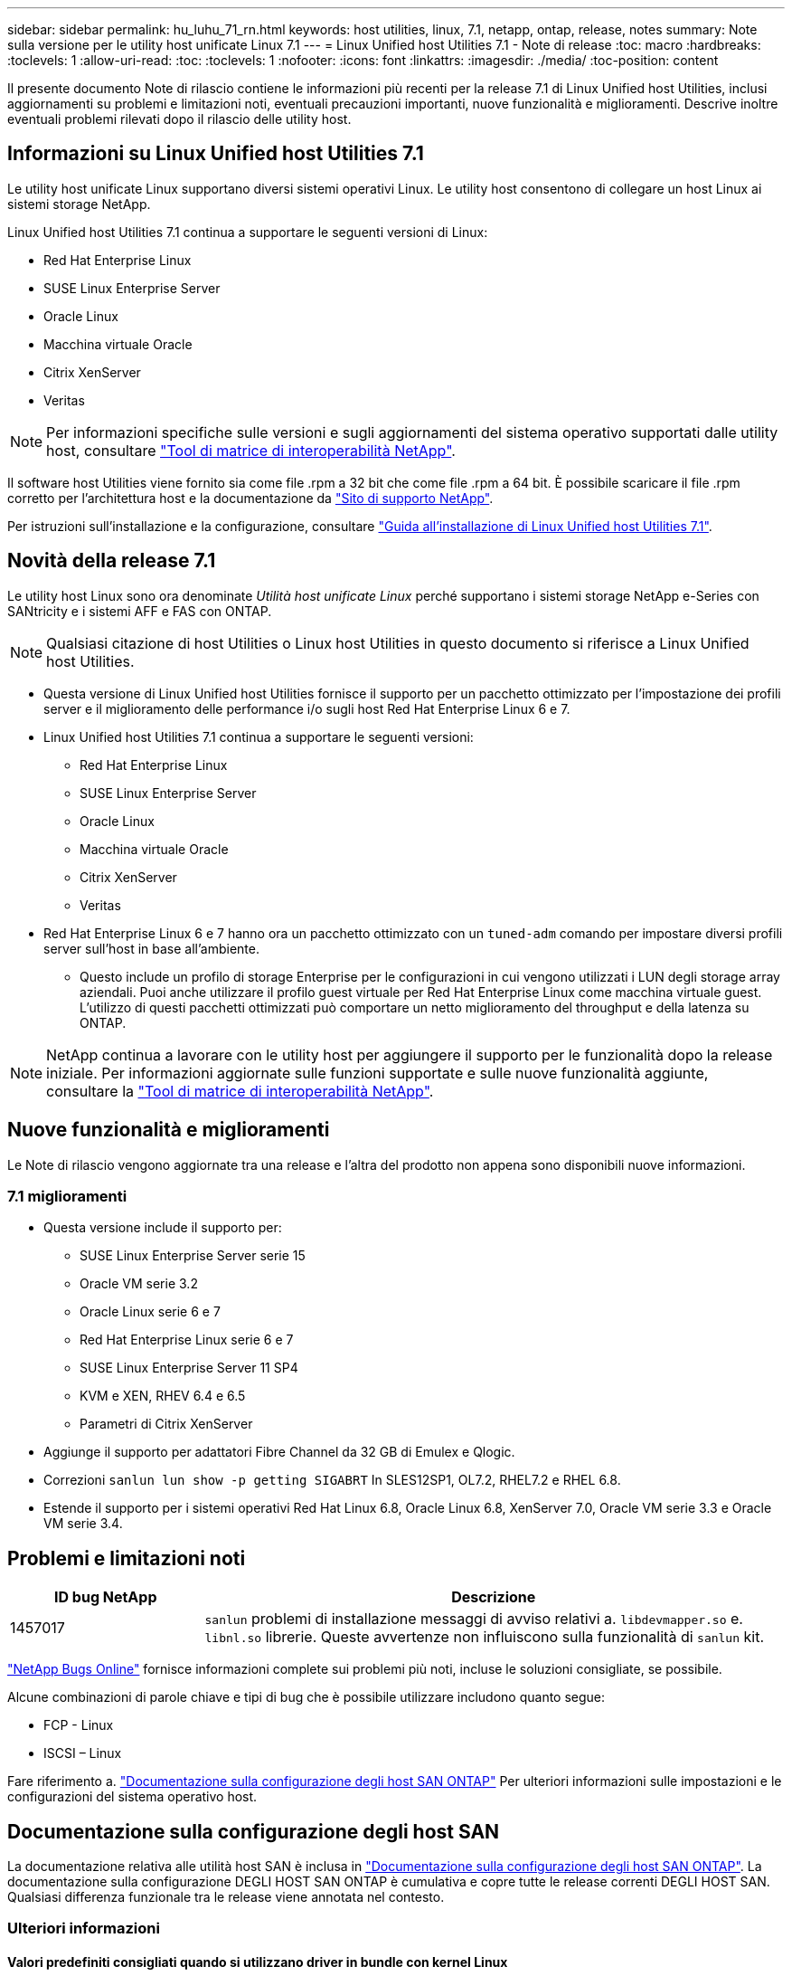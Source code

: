 ---
sidebar: sidebar 
permalink: hu_luhu_71_rn.html 
keywords: host utilities, linux, 7.1, netapp, ontap, release, notes 
summary: Note sulla versione per le utility host unificate Linux 7.1 
---
= Linux Unified host Utilities 7.1 - Note di release
:toc: macro
:hardbreaks:
:toclevels: 1
:allow-uri-read: 
:toc: 
:toclevels: 1
:nofooter: 
:icons: font
:linkattrs: 
:imagesdir: ./media/
:toc-position: content


[role="lead"]
Il presente documento Note di rilascio contiene le informazioni più recenti per la release 7.1 di Linux Unified host Utilities, inclusi aggiornamenti su problemi e limitazioni noti, eventuali precauzioni importanti, nuove funzionalità e miglioramenti. Descrive inoltre eventuali problemi rilevati dopo il rilascio delle utility host.



== Informazioni su Linux Unified host Utilities 7.1

Le utility host unificate Linux supportano diversi sistemi operativi Linux. Le utility host consentono di collegare un host Linux ai sistemi storage NetApp.

Linux Unified host Utilities 7.1 continua a supportare le seguenti versioni di Linux:

* Red Hat Enterprise Linux
* SUSE Linux Enterprise Server
* Oracle Linux
* Macchina virtuale Oracle
* Citrix XenServer
* Veritas



NOTE: Per informazioni specifiche sulle versioni e sugli aggiornamenti del sistema operativo supportati dalle utility host, consultare link:https://mysupport.netapp.com/matrix/imt.jsp?components=65623;64703;&solution=1&isHWU&src=IMT["Tool di matrice di interoperabilità NetApp"^].

Il software host Utilities viene fornito sia come file .rpm a 32 bit che come file .rpm a 64 bit. È possibile scaricare il file .rpm corretto per l'architettura host e la documentazione da link:https://mysupport.netapp.com/site/["Sito di supporto NetApp"^].

Per istruzioni sull'installazione e la configurazione, consultare link:https://docs.netapp.com/us-en/ontap-sanhost/hu_luhu_71.html["Guida all'installazione di Linux Unified host Utilities 7.1"].



== Novità della release 7.1

Le utility host Linux sono ora denominate _Utilità host unificate Linux_ perché supportano i sistemi storage NetApp e-Series con SANtricity e i sistemi AFF e FAS con ONTAP.


NOTE: Qualsiasi citazione di host Utilities o Linux host Utilities in questo documento si riferisce a Linux Unified host Utilities.

* Questa versione di Linux Unified host Utilities fornisce il supporto per un pacchetto ottimizzato per l'impostazione dei profili server e il miglioramento delle performance i/o sugli host Red Hat Enterprise Linux 6 e 7.
* Linux Unified host Utilities 7.1 continua a supportare le seguenti versioni:
+
** Red Hat Enterprise Linux
** SUSE Linux Enterprise Server
** Oracle Linux
** Macchina virtuale Oracle
** Citrix XenServer
** Veritas


* Red Hat Enterprise Linux 6 e 7 hanno ora un pacchetto ottimizzato con un `tuned-adm` comando per impostare diversi profili server sull'host in base all'ambiente.
+
** Questo include un profilo di storage Enterprise per le configurazioni in cui vengono utilizzati i LUN degli storage array aziendali. Puoi anche utilizzare il profilo guest virtuale per Red Hat Enterprise Linux come macchina virtuale guest. L'utilizzo di questi pacchetti ottimizzati può comportare un netto miglioramento del throughput e della latenza su ONTAP.





NOTE: NetApp continua a lavorare con le utility host per aggiungere il supporto per le funzionalità dopo la release iniziale. Per informazioni aggiornate sulle funzioni supportate e sulle nuove funzionalità aggiunte, consultare la link:https://mysupport.netapp.com/matrix/imt.jsp?components=65623;64703;&solution=1&isHWU&src=IMT["Tool di matrice di interoperabilità NetApp"^].



== Nuove funzionalità e miglioramenti

Le Note di rilascio vengono aggiornate tra una release e l'altra del prodotto non appena sono disponibili nuove informazioni.



=== 7.1 miglioramenti

* Questa versione include il supporto per:
+
** SUSE Linux Enterprise Server serie 15
** Oracle VM serie 3.2
** Oracle Linux serie 6 e 7
** Red Hat Enterprise Linux serie 6 e 7
** SUSE Linux Enterprise Server 11 SP4
** KVM e XEN, RHEV 6.4 e 6.5
** Parametri di Citrix XenServer


* Aggiunge il supporto per adattatori Fibre Channel da 32 GB di Emulex e Qlogic.
* Correzioni `sanlun lun show -p getting SIGABRT` In SLES12SP1, OL7.2, RHEL7.2 e RHEL 6.8.
* Estende il supporto per i sistemi operativi Red Hat Linux 6.8, Oracle Linux 6.8, XenServer 7.0, Oracle VM serie 3.3 e Oracle VM serie 3.4.




== Problemi e limitazioni noti

[cols="10, 30"]
|===
| ID bug NetApp | Descrizione 


| 1457017 |  `sanlun` problemi di installazione messaggi di avviso relativi a. `libdevmapper.so` e. `libnl.so` librerie. Queste avvertenze non influiscono sulla funzionalità di `sanlun` kit. 
|===
link:https://mysupport.netapp.com/site/bugs-online/product["NetApp Bugs Online"] fornisce informazioni complete sui problemi più noti, incluse le soluzioni consigliate, se possibile.

Alcune combinazioni di parole chiave e tipi di bug che è possibile utilizzare includono quanto segue:

* FCP - Linux
* ISCSI – Linux


Fare riferimento a. link:https://docs.netapp.com/us-en/ontap-sanhost/index.html["Documentazione sulla configurazione degli host SAN ONTAP"] Per ulteriori informazioni sulle impostazioni e le configurazioni del sistema operativo host.



== Documentazione sulla configurazione degli host SAN

La documentazione relativa alle utilità host SAN è inclusa in link:https://docs.netapp.com/us-en/ontap-sanhost/index.html["Documentazione sulla configurazione degli host SAN ONTAP"]. La documentazione sulla configurazione DEGLI HOST SAN ONTAP è cumulativa e copre tutte le release correnti DEGLI HOST SAN. Qualsiasi differenza funzionale tra le release viene annotata nel contesto.



=== Ulteriori informazioni



==== Valori predefiniti consigliati quando si utilizzano driver in bundle con kernel Linux

Quando si imposta un ambiente FC che utilizza i driver nativi della posta in arrivo forniti con il kernel Linux, è possibile utilizzare i valori predefiniti per i driver. Negli ambienti iSCSI in cui si utilizza un software per soluzioni iSCSI, è necessario impostare manualmente alcuni valori consigliati in base alla versione del sistema operativo in uso.



== Dove trovare la documentazione del prodotto e altre informazioni

È possibile accedere alla documentazione di tutti i prodotti NetApp e trovare altre risorse informative sui prodotti, come report tecnici e white paper, nella pagina Product Documentation del sito aziendale di NetApp.

.Informazioni correlate
*Configurazione e gestione del sistema storage ONTAP*

* Il link:https://docs.netapp.com/us-en/ontap/setup-upgrade/index.html["Guida alla configurazione del software ONTAP"^] Per la versione di ONTAP in uso
* Il link:https://docs.netapp.com/us-en/ontap/san-management/index.html["Guida all'amministrazione DI ONTAP SAN"^] Per la versione di ONTAP in uso
* Il link:https://library.netapp.com/ecm/ecm_download_file/ECMLP2492508["Note di rilascio di ONTAP"^] Per la versione di ONTAP in uso


*Configurazione e gestione del sistema storage e-Series*

* Guida alla configurazione e al provisioning di SANtricity Storage Manager per Windows Express, appropriata per il protocollo in uso
* Guida rapida alla configurazione e al provisioning di SANtricity Storage Manager per il sistema operativo, il protocollo e la versione di SANtricity in uso.
* Il riferimento per l'installazione del software di gestione dello storage SANtricity specifico per la versione di SANtricity in uso.
* Guida al driver multipath di SANtricity Storage Manager specifica per la versione di SANtricity in uso.
* Le note di rilascio di Gestione storage SANtricity per la versione di SANtricity in uso.


Vedere link:https://docs.netapp.com/us-en/e-series/index.html["Documentazione di e-Series"^] Per trovare la documentazione relativa a SANtricity.
